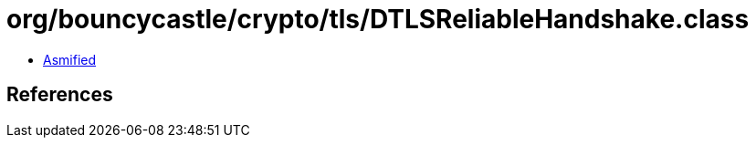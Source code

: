 = org/bouncycastle/crypto/tls/DTLSReliableHandshake.class

 - link:DTLSReliableHandshake-asmified.java[Asmified]

== References

